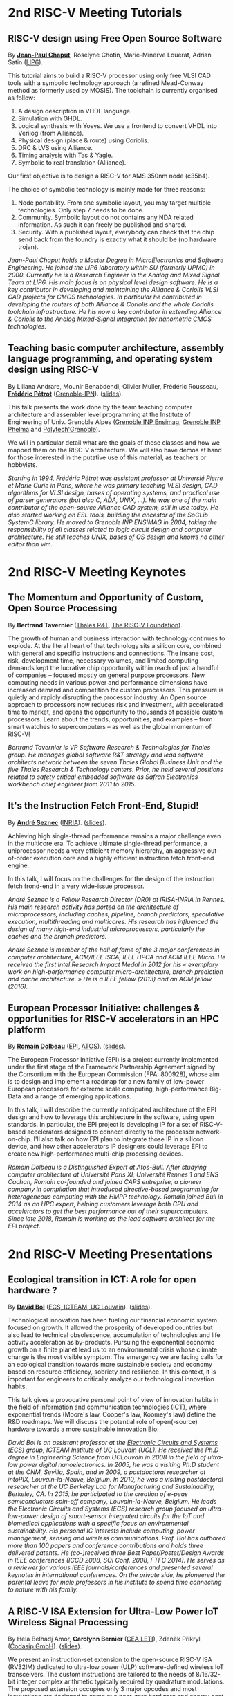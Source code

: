* 2nd RISC-V Meeting Tutorials
  :PROPERTIES:
  :CUSTOM_ID: tutorials
  :END:

** RISC-V design using Free Open Source Software
  :PROPERTIES:
  :CUSTOM_ID: T-CHAPUT
  :END:

By *[[https://www.lip6.fr/actualite/personnes-fiche.php?ident=P109][Jean-Paul Chaput]]*, Roselyne Chotin, Marie-Minerve Louerat, Adrian
Satin ([[https://www.lip6.fr][LIP6]]).

This tutorial aims to build a RISC-V processor using only free VLSI
CAD tools with a symbolic technology approach (a refined Mead-Conway
method as formerly used by MOSIS). The toolchain is currently
organised as follow:

1. A design description in VHDL language.
2. Simulation with GHDL.
3. Logical synthesis with Yosys.  We use a frontend to convert VHDL
   into Verilog (from Alliance).
4. Physical design (place & route) using Coriolis.
5. DRC & LVS using Alliance.
6. Timing analysis with Tas & Yagle.
7. Symbolic to real translation (Alliance).

Our first objective is to design a RISC-V for AMS 350nm node (c35b4).

The choice of symbolic technology is mainly made for three reasons:

1. Node portability.  From one symbolic layout, you may target
   multiple technologies. Only step 7 needs to be done.
2. Community. Symbolic layout do not contains any NDA related
   information.  As such it can freely be published and shared.
3. Security.  With a published layout, everybody can check that the
   chip send back from the foundry is exactly what it should be (no
   hardware trojan).

/Jean-Paul Chaput holds a Master Degree in MicroElectronics and Software Engineering.  He joined the LIP6 laboratory within SU (formerly UPMC) in 2000.  Currently he is a Research Engineer in the Analog and Mixed Signal Team at LIP6. His main focus is on physical level design software.  He is a key contributor in developing and maintaining the Alliance & Coriolis VLSI CAD projects for CMOS technologies.  In particular he contributed in developing the routers of both Alliance  & Coriolis and the whole Coriolis toolchain infrastructure.  He his now a key contributor in extending Alliance & Coriolis to the Analog Mixed-Signal integration for nanometric CMOS technologies./

** Teaching basic computer architecture, assembly language programming, and operating system design using RISC-V
   :PROPERTIES:
   :CUSTOM_ID: T-PETROT
   :END:

By Liliana Andrare, Mounir Benabdendi, Olivier Muller, Frédéric
Rousseau, *[[http://tima.imag.fr/sls/people/petrot/][Frédéric Pétrot]]* ([[http://www.grenoble-inp.fr][Grenoble-IPN]]).  ([[./media/slides/2nd-RISC-V-Meeting-2019-10-01-11h30-Fr%C3%A9d%C3%A9ric-P%C3%A9trot.pdf][slides]]).

This talk presents the work done by the team teaching computer
architecture and assembler level programming at the Institute of
Engineering of Univ. Grenoble Alpes ([[http://ensimag.grenoble-inp.fr][Grenoble INP Ensimag]], [[http://phelma.grenoble-inp.fr][Grenoble
INP Phelma]] and [[https://www.polytech-grenoble.fr][Polytech'Grenoble]]).

We will in particular detail what are the goals of these classes and how
we mapped them on the RISC-V architecture. We will also have demos at
hand for those interested in the putative use of this material, as
teachers or hobbyists.

/Starting in 1994, Frédéric Pétrot was assistant professor at Universié Pierre et Marie Curie in Paris, where he was primary teaching VLSI design, CAD algorithms for VLSI design, bases of operating systems, and practical use of parser generators (but also C, ADA, UNIX, ...). He was one of the main contributor of the open-source Alliance CAD system, still in use today. He also started working on ESL tools, building the ancestor of the SoCLib SystemC library. He moved to Grenoble INP ENSIMAG in 2004, taking the responsibility of all classes related to logic circuit design and computer architecture. He still teaches UNIX, bases of OS design and knows no other editor than vim./

* 2nd RISC-V Meeting Keynotes
  :PROPERTIES:
  :CUSTOM_ID: keynotes
  :END:

** The Momentum and Opportunity of Custom, Open Source Processing
   :PROPERTIES:
   :CUSTOM_ID: K-TAVERNIER
   :END:

By *Bertrand Tavernier* ([[https://www.thalesgroup.com/en/global/innovation/research-and-technology][Thales R&T]], [[https://riscv.org][The RISC-V Foundation]]).

The growth of human and business interaction with technology continues
to explode. At the literal heart of that technology sits a silicon
core, combined with general and specific instructions and
connections. The insane cost, risk, development time, necessary
volumes, and limited computing demands kept the lucrative chip
opportunity within reach of just a handful of companies -- focused
mostly on general purpose processors. New computing needs in various
power and performance dimensions have increased demand and competition
for custom processors. This pressure is quietly and rapidly disrupting
the processor industry. An Open source approach to processors now
reduces risk and investment, with accelerated time to market, and
opens the opportunity to thousands of possible custom
processors. Learn about the trends, opportunities, and examples --
from smart watches to supercomputers -- as well as the global momentum
of RISC-V!

/Bertrand Tavernier is VP Software Research & Technologies for Thales group. He manages global software R&T strategy and lead software architects network between the seven Thales Global Business Unit and the five Thales Research & Technology centers. Prior, he held several positions related to safety critical embedded software as Safran Electronics workbench chief engineer from 2011 to 2015./

** It's the Instruction Fetch Front-End, Stupid!
   :PROPERTIES:
   :CUSTOM_ID: K-SEZNEC
   :END:

By *[[https://team.inria.fr/pacap/members/andre-seznec][André Seznec]]*
([[https://www.inria.fr][INRIA]]). ([[./media/slides/2nd-RISC-V-Meeting-2019-10-02-09h00-Andr%C3%A9-Seznec.pdf][slides]]).

Achieving high single-thread performance remains a major challenge even
in the multicore era. To achieve ultimate single-thread performance, a
uniprocessor needs a very efficient memory hierarchy, an aggressive
out-of-order execution core and a highly efficient instruction fetch
front-end engine.

In this talk, I will focus on the challenges for the design of the
instruction fetch frond-end in a very wide-issue processor.

/André Seznec is a Fellow Research Director (DR0) at IRISA-INRIA in Rennes. His main research activity has ported on the architecture of microprocessors, including caches, pipeline, branch predictors, speculative execution, multithreading and multicores. His research has influenced the design of many high-end industrial microprocessors, particularly the caches and the branch predictors./

/André Seznec is member of the hall of fame of the 3 major conferences in computer architecture, ACM/IEEE ISCA, IEEE HPCA and ACM IEEE Micro.  He received the first Intel Research Impact Medal in 2012 for his « exemplary work on high-performance computer micro-architecture, branch prediction and cache architecture. » He is a IEEE fellow (2013) and an ACM fellow (2016)./

** European Processor Initiative: challenges & opportunities for RISC-V accelerators in an HPC platform
   :PROPERTIES:
   :CUSTOM_ID: K-DOLBEAU
   :END:

By *[[https://fr.linkedin.com/in/romaindolbeau][Romain Dolbeau]]*
([[https://www.european-processor-initiative.eu/][EPI]],
[[https://atos.net][ATOS]]). ([[./media/slides/2nd-RISC-V-Meeting-2019-10-02-13h30-Romain-Dolbeau.pdf][slides]]).

The European Processor Initiative (EPI) is a project currently
implemented under the first stage of the Framework Partnership
Agreement signed by the Consortium with the European Commission (FPA:
800928), whose aim is to design and implement a roadmap for a new
family of low-power European processors for extreme scale computing,
high-performance Big-Data and a range of emerging applications.

In this talk, I will describe the currently anticipated architecture
of the EPI design and how to leverage this architecture in the
software, using open standards. In particular, the EPI project is
developing IP for a set of RISC-V-based accelerators designed to
connect directly to the processor network-on-chip. I'll also talk on
how EPI plan to integrate those IP in a silicon device, and how other
accelerators IP designers could leverage EPI to create new
high-performance multi-chip processing devices.

/Romain Dolbeau is a Distinguished Expert at Atos-Bull. After studying computer architecture at Université Paris XI, Université Rennes 1 and ENS Cachan, Romain co-founded and joined CAPS entreprise, a pioneer company in compilation that introduced directive-based programming for heterogeneous computing with the HMPP technology. Romain joined Bull in 2014 as an HPC expert, helping customers leverage both CPU and accelerators to get the best performance out of their supercomputers. Since late 2018, Romain is working as the lead software architect for the EPI project./

* 2nd RISC-V Meeting Presentations
  :PROPERTIES:
  :CUSTOM_ID: presentations
  :END:

** Ecological transition in ICT: A role for open hardware ?
   :PROPERTIES:
   :CUSTOM_ID: P-BOL
   :END:

By *[[https://perso.uclouvain.be/david.bol][David Bol]]*
([[https://uclouvain.be/en/research-institutes/icteam/ecs.html][ECS,
ICTEAM, UC Louvain]]). ([[./media/slides/2nd-RISC-V-Meeting-2019-10-01-14h30-David-Bol.pdf][slides]]).

Technological innovation has been fueling our financial economic system
focused on growth. It allowed the prosperity of developed countries but
also lead to technical obsolescence, accumulation of technologies and
life activity acceleration as by-products. Pursuing the exponential
economic growth on a finite planet lead us to an environmental crisis
whose climate change is the most visible symptom. The emergency we are
facing calls for an ecological transition towards more sustainable
society and economy based on resource efficiency, sobriety and
resilience. In this context, it is important for engineers to critically
analyze our technological innovation habits.

This talk gives a provocative personal point of view of innovation
habits in the field of information and communication technologies (ICT),
where exponential trends (Moore's law, Cooper's law, Koomey's law)
define the R&D roadmaps. We will discuss the potential role of
open(-source) hardware towards a more sustainable innovation Bio:

/David Bol is an assistant professor at the [[https://uclouvain.be/en/research-institutes/icteam/ecs.html][Electronic Circuits and Systems (ECS)]] group, ICTEAM Institute of UC Louvain (UCL). He received the Ph.D degree in Engineering Science from UCLouvain in 2008 in the field of ultra-low power digital nanoelectronics. In 2005, he was a visiting Ph.D student at the CNM, Sevilla, Spain, and in 2009, a postdoctoral researcher at intoPIX, Louvain-la-Neuve, Belgium.  In 2010, he was a visiting postdoctoral researcher at the UC Berkeley Lab for Manufacturing and Sustainability, Berkeley, CA. In 2015, he participated to the creation of e-peas semiconductors spin-off company, Louvain-la-Neuve, Belgium. He leads the Electronic Circuits and Systems (ECS) research group focused on ultra-low-power design of smart-sensor integrated circuits for the IoT and biomedical applications with a specific focus on environmental sustainability. His personal IC interests include computing, power management, sensing and wireless communications. Prof. Bol has authored more than 100 papers and conference contributions and holds three delivered patents. He (co-)received three Best Paper/Poster/Design Awards in IEEE conferences (ICCD 2008, SOI Conf. 2008, FTFC 2014). He serves as a reviewer for various IEEE journals/conferences and presented several keynotes in international conferences. On the private side, he pioneered the parental leave for male professors in his institute to spend time connecting to nature with his family./

** A RISC-V ISA Extension for Ultra-Low Power IoT Wireless Signal Processing
   :PROPERTIES:
   :CUSTOM_ID: P-BERNIER
   :END:

By Hela Belhadj Amor, *Carolynn Bernier* ([[http://www.leti-cea.fr][CEA
LETI]]), Zdeněk Přikryl ([[http://www.codasip.com][Codasip GmbH]]). ([[./media/slides/2nd-RISC-V-Meeting-2019-10-01-14h45-Carolynn-Bernier.pdf][slides]]).

We present an instruction-set extension to the open-source RISC-V ISA
(RV32IM) dedicated to ultra-low power (ULP) software-defined wireless
IoT transceivers. The custom instructions are tailored to the needs of
8/16/32-bit integer complex arithmetic typically required by quadrature
modulations. The proposed extension occupies only 3 major opcodes and
most instructions are designed to come at a near-zero hardware and
energy cost. A functional model of the new architecture is used to
evaluate four IoT baseband processing test benches: FSK demodulation,
LoRa preamble detection, 32-bit FFT and CORDIC algorithm. Results show
an average energy efficiency improvement of more than 35% with up to 50%
obtained for the LoRa preamble detection algorithm.

/Carolynn Bernier is a wireless systems designer and architect specialized in IoT communications. She has been involved in RF and analog design activities at CEA, LETI since 2004, always with a focus on ultra-low power design methodologies. Her recent interests are in low complexity algorithms for machine learning applied to deeply embedded systems./

** Development of a RV64GC IP core for the GRLIB IP Library
   :PROPERTIES:
   :CUSTOM_ID: P-ABERG
   :END:

By *Martin Åberg* ([[https://www.gaisler.com/][Cobham Gaisler]]).

Cobham Gaisler is a world leader for space computing solutions where the
company provides radiation tolerant system-on-chip devices based around
the LEON processors. The building blocks for these devices are also
available as IP cores from the company in an IP library named GRLIB.
Cobham Gaisler is currently developing a RV64GC core that will be
provided as part of GRLIB. The presentation will cover why we see RISC-V
as a good fit for us after SPARC32 and what we see missing in the
ecosystem features

/Martin Åberg is a Software Engineer at Cobham Gaisler. His expertise covers embedded software development, operating systems, device drivers, fault-tolerance concepts, flight software, processor verification. He has a Master of Science degree in Computer Engineering, and  focuses on real-time systems and computer networks./


** R&D challenges for Safe and Secure RISC-V based computer
   :PROPERTIES:
   :CUSTOM_ID: P-COLLETTE
   :END:

By Arnaud Samama, Emmanuel Gureghian, Fabrice Lemonnier, Eric
Lenormand and *Thierry Collette* ([[https://www.thalesgroup.com/en/global/innovation/research-and-technology][Thales R&T]]).

Thales is involved in the open hardware initiative and joint the
RISC-V foundation last year. In order to deliver safe and secure
embedded computing solutions, the availability of Open Source RISC-V
cores & IPs is a key opportunity. In order to support and emphases
this initiative, an european industrial ecosystem must be gathered and
set up. Key R&D challenges must be therefore addressed. In this
presentation, we will present the research subjects which are
mandatory to address in order to accelerate.

/In January 2019, Thierry Collette became the director of the digital research group at Thales Research France. Previously, Thierry Collette was the head of a division in charge of technological development for embedded systems and integrated components at CEA Leti & List for eight years. He was the CTO of the European Processor Initiative (EPI) in 2018. Before that, he was the deputy director in charge of programs and strategy at CEA List. From 2004 to 2009, he managed the architectures and design unit at CEA. He obtained an electrical engineering degree in 1988 and a Ph.D in microelectronics at the University of Grenoble in 1992. He contributed to the creation of five CEA startups: ActiCM in 2000 (bought by CRAFORM), Kalray in 2008, Arcure in 2009, Kronosafe in 2011, and WinMs in 2012./

** RISC-V ISA: Secure-IC's Trojan Horse to Conquer Security
   :PROPERTIES:
   :CUSTOM_ID: P-GUILLEY
   :END:

By *Rafail Psiakis*, *Baptiste Pecatte* & [[https://perso.telecom-paristech.fr/guilley][Sylvain Guilley]]
([[http://www.secure-ic.com][Secure IC]]).

RISC-V is an emerging instruction-set architecture widely used inside
plenty of modern embedded SoCs. As the number of commercial vendors
adopting this architecture in their products increases, security becomes
a priority. In Secure-IC we use RISC-V implementations in many of our
products (e.g. PULPino in Securyzr HSM, PicoSoC in Cyber Escort Unit,
etc.). The advantage is that they are natively protected against a lot
of modern vulnerability exploits (e.g. Specter, Meltdow, ZombieLoad and
so on) due to the simplicity of their architecture. For the rest of the
vulnerability exploits, Secure-IC crypto-IPs have been implemented
around the cores to ensure the authenticity and the confidentiality of
the executed code. Due to the fact that RISC-V ISA is open-source, new
verification methods can be proposed and evaluated both at the
architectural and the micro-architectural level. Secure-IC with its
solution named Cyber Escort Unit, verifies the control flow of the code
executed on a PicoRV32 core of the PicoSoC system. The community also
uses the open-source RISC-V ISA in order to evaluate and test new
attacks. In Secure-IC, RISC-V allows us to penetrate into the
architecture itself and test new attacks (e.g. sidechannel attacks,
Trojan injection, etc.) making it our Trojan horse to conquer security.

/Rafail Psiakis is currently an R&D Engineer at Secure-IC SAS, Rennes, France working on SW/HW security solutions. He obtained a Ph.D degree in 2018 from University of Rennes. During his Ph.D, he was with Cairn team of the INRIA research center, Rennes, pursuing a Ph.D thesis entitled "Performance optimization mechanisms for fault-resilient VLIW processors". He received his B.S. & M.S. joint diploma in 2015 from the ECE Department of the University of Patras, Greece, pursuing a diploma thesis within the APEL laboratory. His research interests include computer architecture, embedded systems, fault tolerance, cyber-security and critical systems./

/Baptiste Pecatte is currently R&D intern at Secure-IC working on CPU hardware-enabled cyber-security solutions. He has been adapting and optimizing the Cyber Escort Unit (TM) technology for several RISC-V cores, allowing for real-time Code and Control Flow Integrity. He studied embedded systems at Telecom ParisTech. Baptiste is also alumnus from Ecole Polytechnique (X2015)./

** Alternative languages for safe and secure RISC-V programming
   :PROPERTIES:
   :CUSTOM_ID: P-CHOUTEAU
   :END:

By *[[https://twitter.com/deschips][Fabien Chouteau]]*
([[https://www.adacore.com][Ada Core]]). ([[./media/slides/2nd-RISC-V-Meeting-2019-10-01-16h15-Fabien-Chouteau.pdf][slides]]).

In this talk I want to open a window into the wonderful world of
"alternative" programming languages for RISC-V. What can you get by
looking beyond C/C++.

So I will start with a quick introduction to the Ada and SPARK
languages, the benefits, the hurdles. I will also present an overview of
the applications and domains where they shine, when failure is not an
option.

At the end of the talk, I will give my view of the RISC-V architecture
and community from the perspective of an alternative languages
developer. I will cover the good points, the risks, and provide some
ideas on how the RISC-V can keep the door open.

/Fabien joined AdaCore in 2010 after his master's degree in computer science at the EPITA (Paris). He is involved in real-time, embedded and hardware simulation technology. Maker/DIYer in his spare time, his projects include electronics, music and woodworking./

** Verification of SimNML instruction set description using co-simulation
  :PROPERTIES:
  :CUSTOM_ID: P-CASSE
  :END:

By *Hugues Cassé*, Emmanuel Caussé, Pascal Sainrat ([[https://www.irit.fr/-Equipe-TRACES-?lang=fr][IRIT - Université de Toulouse]]). ([[./media/slides/2nd-RISC-V-Meeting-2019-10-01-17h00-Hugues-Cass%C3%A9.pdf][slides]]).

The TRACES team at IRIT has developed a description of the RISC-V
instruction set in SimNML, which is an Architecture Description
Language (ADL). GLISS automatically convert this description into a
library supporting, among others, a runnable Instruction Set
Simulator.

This presentation exposes the validation of our RISC-V description by
parallely running and checking the generated simulator with a
different source of execution implementing the RISC-V (different
simulator or real microprocessor).  This work contributes to the
confidence we can have into static analysis tools working on program
binary representation.

In such tools, the instruction set support is a boring and error-prone
task whose validity is hard to assert. On the opposite, the SimNML
description provides a golden model that is easier to write and that
can be tested to detect errors. Once a sufficient level of confidence
is obtained about the description, it can be processed automatically
to derive properties useful for static analyses work.

/Hugues Cassé is professor-assistant in the University of Toulouse. He performs research on WCET focused on the static analysis of memories and caches and on the value analysis of binary code. He is the designer and the main developer of the academic WCET tool O TAWA . He has been involved in several ANR projects (MascotTe, MORE, W-SEPT), European projects (MERASA, parMERASA), and other projects (SOCKET – FUI, CAPACITES – DGE -- CAPACITES)./
** Fast and Accurate Vulnerability Analysis of a RISC-V Processor
   :PROPERTIES:
   :CUSTOM_ID: P-SENTIEYS
   :END:

By Joseph Paturel, Simon Rokicki, Davide Pala,
*[[http://people.rennes.inria.fr/Olivier.Sentieys/][Olivier Sentieys]]*
([[https://www.inria.fr][INRIA]]). ([[./media/slides/2nd-RISC-V-Meeting-2019-10-01-17h15-Olivier-Sentieys.pdf][slides]])

As the RISC-V ISA gains traction in the safety-critical embedded system
domain, the development of hardened cores becomes crucial. During this
presentation, we present a vulnerability analysis framework that allows
for a fast and accurate estimation of processor errors due to transient
faults. The proposed set of tools is based on the 32-bit RISC-V core
Comet supporting the M extension. The generated hardware's reaction to
particle hits is characterized at the gate-level using logic transient
pulse width based on physical transistor models. The Comet core being
designed at the C level with high-level synthesis tools, a fast, cycle-
and bit-accurate simulator can be derived from the core specifications.
The previously extracted error patterns are hence re-injected in the
core during the execution of applications and the system response is
evaluated. This enables the estimation of various vulnerability related
metrics and can swiftly drive the core-hardening design process. Results
show that the combinational logic needed to implement the M extension
plays a non-negligible role in the overall core vulnerability and that
multiple-bit upset patterns need to be considered.

/Olivier Sentieys is a Professor at the University of Rennes holding an INRIA Research Chair on Energy-Efficient Computing Systems. He is leading the [[https://team.inria.fr/cairn/][Cairn]] team common to Inria and IRISA Laboratory. He is also the head of the “Computer Architecture” department of IRISA. His research interests include system-level design, energy-efficiency, reconfigurable systems, hardware acceleration, approximate computing, fault tolerance, and energy harvesting sensor networks./

** Coarse-grained power modelling and estimation using the Hardware Performance Monitors (HPM) of the RISC-V Rocket core
   :PROPERTIES:
   :CUSTOM_ID: P-LEGUAY
   :END:

By [[mailto:caaliph.andriamisaina@cea.fr][Caaliph Andriamisaina]],
*[[file:pierre-guillaume.leguay@cea.fr][Pierre-Guillaume Le Guay]]*,
([[http://www-list.cea.fr][CEA LIST]]).

Power consumption monitoring of a processor is important for power
management to reduce power usage. Performance counters have been widely
used as proxies to estimate processor power online. This work focus on
the dynamic power modelling at register-transfer level (RTL) of the
RISC-V Rocket core, developed at the University of California, Berkeley.
By creating our power model at RTL level, we aim at providing a
coarse-grained estimation of power consumption, intended at the early
stage of development and for software developers.

The proposed power modelling methodology is based on the Hardware
Performance Monitors (HPM) defined in the RISC-V ISA and implemented in
the rocket-chip. These HPM monitor different events that take place
during instructions execution and reveal several amount of information
about power consumption. These events can be the number of cycles, the
number of instructions retired, caches misses, etc.

/Pierre-Guillaume Le Guay is a research engineer at CEA List, computing and design environment laboratory. He received the MSc degree in electrical engineering from Université Paris-Sud, Orsay, in 2017. His current research topics focus on the power consumption estimation and modelling applied to embedded systems and multicore architectures./

** Ara: design and implementation of a 1GHz+ 64-bit RISC-V Vector Processor in 22 nm FD-SOI
   :PROPERTIES:
   :CUSTOM_ID: P-CAVALCANTE
   :END:

*[[mailto:matheusd@iis.ee.ethz.ch][Matheus Cavalcante]]*,
[[mailto:fschuiki@iis.ee.ethz.ch][Fabian Schuiki]],
[[mailto:zarubaf@iis.ee.ethz.ch][Florian Zaruba]],
[[mailto:mschaffner@iis.ee.ethz.ch][Michael Schaffner]]
([[https://iis.ee.ethz.ch][ETH Zurich]]),
[[mailto:lbenini@iis.ee.ethz.ch][Luca Benini]]
([[https://iis.ee.ethz.ch][ETH Zurich]] &
[[http://www.dei.unibo.it][Universitá di Bologna]]). ([[./media/slides/2nd-RISC-V-Meeting-2019-10-02-10h00-Matheus-Cavalcante.pdf][slides]]).

In this presentation, we will discuss about our design and
implementation experience with Ara, a vector processor based on RISC-V's
Vector Extension. Ara is implemented in GlobalFoundries 22FDX FD-SOI
technology. Its latest instance runs at up to 1.2 GHz in nominal
conditions, achieving a peak performance of up to 34 DP-GFLOPS and an
energy efficiency of up to 67 DP-GFLOPS/W. We will discuss the
performance and scalability of Ara, including its limitations under
different work loads, and show that the vector processor achieves a high
utilization of its functional units, up to 97%, when running a 256x256
matrix multiplication on sixteen lanes. Ara will be released as part of
the PULP platform using the same permissive Solderpad license.

/Matheus Cavalcante received the M.Sc. degree in Integrated Electronic Systems from the Grenoble Institute of Technology (Phelma) in 2018 and is currently pursuing his Ph.D. degree with the Digital Circuits and Systems group of Luca Benini at ETH Zurich. His research interests encompass high-performance computing (namely vector processing) and interconnection networks./

** An Out-of-Order RISC-V Core Developed with HLS
   :PROPERTIES:
   :CUSTOM_ID: P-GOOSSENS
   :END:

By *[[https://perso.univ-perp.fr/bernard.goossens/][Bernard Goossens]]*
& David Parello ([[https://webdali.univ-perp.fr][UPVD]]). ([[./media/slides/2nd-RISC-V-Meeting-2019-10-02-10h15-Bernard-Goossens.pdf][slides]]).

I will introduce the out-of-order RISC-V core (4-stage pipeline: fetch +
decode + rename; issue; writeback; commit) that we developed. Everything
is written entirely in C under Vivado HLS. The code has been
successfully tested on a Pynq card (free development board provided to
teacher-researchers upon request to Xilinx, as part of the XUP
initiative). This RISC-V core should be understood as a basic kit on
which users are invited to add extensions. The RISC-V core does not
contain any traditional accelerator for filling the pipeline (eg branch
predictor, caches) or floating operators (only the set of 32-bit integer
instructions has been implemented). It can serve as a nutshell to add
units and measure their effects, for example in the context of
educational projects. This RISC-V core is the core brick of the LBP
processor, a 64-cores manycore parallelizing processor, under
development.

/Bernard Goossens is Professor Emeritus at the [[https://webdali.univ-perp.fr][University of Perpignan (UPVD)]]. He is a member of the [[http://www.lirmm.fr/recherche/equipes/dali][Dali]] team at [[http://www.lirmm.fr][LIRMM]]. His research is on the capture of very distant ILP./

** Open source GPUs: How can RISC-V play a role?
   :PROPERTIES:
   :CUSTOM_ID: P-TAHERINEJAD
   :END:

By *[[https://www.ict.tuwien.ac.at/staff/taherinejad][Nima
Taherinejad]]* ([[https://www.ict.tuwien.ac.at][TU Wien]]).

In this talk, first, I briefly review existing open source GPUs and
their status. Given its merit and the work we have done in group on the
award-winning Nyuzi GPGPU, I will pay a closer attention to that work.
Next, I will discuss some of the challenges they face as well as the
importance of investing more into research and development of such
architectures and potential direction of such research and development.
At the end, I position RISC-V with respect to the open source GPUs and
present some ideas on how RISC-V and its community can play a role in a
potentially joint future.

/Nima Taherinejad is a PhD graduate of the University of British Columbia (UBC), Vancouver, Canada. He is currently at the [[https://www.ict.tuwien.ac.at][TU Wien]] (formerly known also as Vienna University of Technology), Vienna, Austria, where he leads the system-on-chip (SoC) educational MSc module and works on self-awareness in resource-constrained cyber-physical systems, embedded systems, memristor-based circuit and systems, health-care, and robotics. In the field of computer architecture his activities revolve mainly around GPU architectures and resource management in multi-processor SoCs./

** Open-source processor IP in the SCRx family of the RISC-V compatible cores by Syntacore
   :PROPERTIES:
   :CUSTOM_ID: P-BEREZINA
   :END:

By *[[https://www.linkedin.com/in/kate-berezina][Ekaterina Berezina]]*,
Dmitry Gusev, Alexander Redkin ([[https://syntacore.com][Syntacore]]). ([[./media/slides/2nd-RISC-V-Meeting-2019-10-02-11h30-Ekaterina-Berezina.pdf][slides]]).

We describe family of the state-of-the-art RISC-V compatible processor
IP developed by Syntacore with a specific focus on the open-source part
of the product line.

As of 2019, SCRx family of RISC-V compatible cores includes eight
industry-grade cores with comprehensive features, targeted at different
applications: from compact microcontroller-class SCR1 core to the
high-performance 64bit Linux-capable multicore SCR7. The SCRx cores
deliver competitive performance at low power already in baseline
configurations. On the top, Syntacore provides one-stop
workload-specific customization service to enable customer designs
differentiation via significant performance and efficiency boost.
Industry-standard interfacing options support enables seamless
integration with existing designs.

We detail IP features, benchmarks, and collateral availability, with a
specific focus on the open-source SCR1 core. Initially introduced in
2017, SCR1 is one of the first fully open and free to use industry-grade
RISC-V compatible cores, which, since its introduction, found extensive
use both in the industry and in academia.
[[https://github.com/syntacore/scr1][=https://github.com/syntacore/scr1=]].

/Ekaterina Berezina is a Senior HW Engineer at Syntacore, where she contributes to the SCRx core family development and maintenance.  Ekaterina has more than 6 years of experience in CPU IP development including architecture and microarchitecture definition, RTL design, testing and verification, area/timing/power optimization for ASIC and FPGA. She received her Master's degree in Computer Science at Saint-Petersburg ITMO University and teaches Computer Architecture classes there./

** Open Source Processor IP for High Volume Production SoCs: CORE-V Family of RISC-V cores
   :PROPERTIES:
   :CUSTOM_ID: P-OCONNOR
   :END:

By *Rick O'Connor* ([[https://openhwgroup.org][OpenHW Group]]). ([[./media/slides/2nd-RISC-V-Meeting-2019-10-02-11h45-Rick-O'Connor.pdf][slides]]).

This talk will provide a brief overview of the RISC-V instruction set
architecture and describe the CORE-V family of open-source cores that
implement the RISC-V ISA. RISC-V (pronounced “risk-five”) is an open,
free ISA enabling a new era of processor innovation through open
standard collaboration. Born in academia and research, RISC-V ISA
delivers a new level of free, extensible software and hardware freedom
on architecture, paving the way for the next 50 years of computing
design and innovation.

CORE-V is a series of RISC-V based open-source processor cores with
associated processor subsystem IP, tools and software for electronic
system designers. The CORE-V family provides quality core IP in line
with industry best practices in both silicon and FPGA optimized
implementations. These cores can be used to facilitate rapid design
innovation and ensure effective manufacturability of production SoCs.

The session will describe barriers to adoption of open-source IP and
opportunities to overcome these barriers.

/Rick O'Connor is Founder and serves as President & CEO of the OpenHW Group a not-for-profit, global organization driven by its members and individual contributors where hardware and software designers collaborate on open source cores, related IP, tools and software projects. The OpenHW Group Core-V Family is a series of RISC-V based open-source cores with associated processor subsystem IP, tools and software for electronic system designers./

/Previously Rick was Executive Director of the RISC-V Foundation. RISC-V (pronounced “risk-five”) is a free and open ISA enabling a new era of processor innovation through open standard collaboration. Founded by Rick in 2015 with the support of over 40 Founding Members, the RISC-V Foundation currently comprises more than 235 members building an open, collaborative community of software and hardware innovators powering processor innovation. Born in academia and research, the RISC-V ISA delivers a new level of free, extensible software and hardware freedom on architecture, paving the way for the next 50 years of computing design and innovation./

/Throughout his career, Rick has continued to be at the leading-edge of technology and corporate strategy and has held executive positions in many industry standards bodies. Also, with many years of Executive level management experience in semiconductor and systems companies, Rick possesses a unique combination of business and technical skills and was responsible for the development of dozens of products accounting for over $750 million in revenue. With very strong interpersonal skills, Rick is a regular speaker at key industry forums and has built a very strong professional network of key executives at many of the largest global technology firms including: Altera (now part of Intel), AMD, ARM, Cadence, Dell, Ericsson, Facebook, Google, Huawei, HP, IBM, IDT, Intel, Microsoft, Nokia, NXP, RedHat, Synopsys, Texas Instruments, Western Digital, Xilinx and many more./

/Rick holds an Executive MBA degree from the University of Ottawa and is an honors graduate of the faculty of Electronics Engineering Technology at Algonquin College./

** Silicon at the speed of software
   :PROPERTIES:
   :CUSTOM_ID: P-LOISEL
   :END:

By *Yann Loisel* ([[https://sifive.com][SiFive]]). ([[./media/slides/2nd-RISC-V-Meeting-2019-10-02-12h00-Yann-Loisel.pdf][slides]]).

For 30+ years, chips kept getting faster and cheaper. In the race to
get to the next process node, there wasn't time or a need to
customize. But the world has changed—compute has hit a limit and the
cost of building chips keeps increasing exponentially.
The next wave of innovation is now happening at the hardware-software
interface, and companies need custom silicon solutions to stay
ahead. SiFive is leading the charge.

SiFive brings the power of open source and software automation to the
semiconductor industry, making it possible to develop new hardware
faster and more affordably than ever before. With our platform for
rapidly designing, testing and building RISC V-based core IP and
chips, we’re accelerating the pace of innovation for businesses large
and small.  You don’t need to be an expert in silicon design to
produce custom chips. SiFive’s platform makes it possible to design at
the system level and create chips that meet your exact specifications
without deep pockets or a high-volume guarantee.

The inventors of RISC V joined forces with silicon experts bringing a
new approach to semiconductors together with decades of industry
experience, hundreds of tapeouts and millions of chips shipped.

/After receiving his degree in Cryptography, Yann started work at the French DoD, finally reaching the position of Cryptanalysis Team Manager. He then successively joined SCM Microsystems GmbH, managing the security of smart card readers and DVB payTV decoders, then Innova Card, a fabless company providing secure microcontrollers, acting as Chief Security Officer and joined Maxim Integrated as Security Architect, managing all security-related topics including physical protection, cryptography, applications security, and certifications.  He’s now Security Architect at SiFive, in charge of defining the platform security at the system level for SiFive RISC-V chips./

** Nanvix: An Operating System for Lightweight Manycores
   :PROPERTIES:
   :CUSTOM_ID: P-PENNA
   :END:

By *[[http://www.sites.google.com/view/ppenna][Pedro Henrique Penna]]*
([[https://www.pucminas.br][PUC Minas]],
[[https://www.univ-grenoble-alpes.fr][UGA]]), Marcio Castro
([[http://ufsc.br][UFSC]], Brésil), François Broquedis
([[http://www.grenoble-inp.fr][INPG]]), Henrique Cota de Freitas
([[https://www.pucminas.br][PUC Minas]], Brésil), Jean-François Méhaut
([[https://www.univ-grenoble-alpes.fr][UGA]]). ([[./media/slides/2nd-RISC-V-Meeting-2019-10-02-14h30-Pedro-Penna.pdf][slides]]).

Lightweight manycores differ from other high core count architectures in
two major architectural points: they feature a distributed memory memory
architecture; and they have their cores grouped into clusters with small
amounts of local memory available. Nanvix is general purpose operating
system (OS) that we designed from scratch to address this next
generation of processors. Our OS features a distributed structure, in
which traditional OS functionalities are implemented as system servers;
and it aims at a novel distributed paging system to overcome
architectural challenges of lightweight manycores. So far, a great
effort was made to make Nanvix portable and performant across multiple
targets, including industrial processors, such as MPPA (Kalray), and
academic lightweight manycores, like those based in OpenRISC (OpTiMSoC)
and RISC-V (PULP). Nanvix delivers these features through a rich
hardware abstraction layer (HAL), which we shall cover in this talk.
Nanvix source tree:
[[https://github.com/nanvix][=https://github.com/nanvix=]]

/Pedro Henrique Penna is a PhD Candidate in Informatics at Université Grenoble Alpes ([[https://www.univ-grenoble-alpes.fr][UGA]], France) in a cotutelle regime with Pontifícia Universidade Católica de Minas Gerais ([[https://www.pucminas.br][PUC Minas]], Brazil). In his thesis, Pedro is focused on the design of operating systems for lightweight manycore processors, and he works in collaboration with Kalray and Technical University of Munich (TUM, Germany) in this subject. Pedro earned his Master Degree in Computer Science from Universidade Federal de Santa Catarina ([[http://ufsc.br][UFSC]], Brazil) in 2017, and he is the main designer of Nanvix./

** Enhancing scientific computation using a variable precision FPU with a  RISC-V processor
  :PROPERTIES:
  :CUSTOM_ID: P-DURAND
  :END:

By *Yves Durand* ([[http://www.leti-cea.fr][CEA LETI]]).

Scientific computation applications are almost exclusively based on
single or double precision floating point formats of the IEEE-754
standard. These formats, of respectively 32 or 64 bits, have a fixed
structure, which means that they are unlikely to exactly match the
needs of the application. At best, it will be overkill, meaning wasted
time, memory and power in computing useless bits. At worst, it will be
insufficient, meaning numerically wrong results with possible
catastrophic consequences in a world where embedded computing systems
interfere more and more with our lives.

We exploit the extensibility of RISC-V for adding support for variable
precision floating point operations, and for variable length floating
point formats in close memory. In this talk, we discuss the impact of
these extensions on the system architecture, at all levels of the
computing stack. We propose examples based on linear algebra kernels,
which demonstrate the improvements in numerical quality and confidence
in the numerical results.

/Yves Durand received his engineering degree in 1983 and a PhD in computer science in 1988. He worked with ST Microelectronics as a research engineer, then moved to Hewlett Packard in 1993 and led R&D projects related to networking interfaces and « smart communicating objects ». He then joined the Laboratoire d'Electronique et de Technologie de l'Information (CEA-LETI), Grenoble, in 2003. He has been coordinating the IST FP6 4More project. His current focus is numerical modelling of computing systems./

** Enhanced Tools for RISC-V Processor Development and Customization
   :PROPERTIES:
   :CUSTOM_ID: P-PRIKRYL
   :END:

By *Zdeněk Přikryl* & Chris Jones ([[http://www.codasip.com][Codasip
GmbH]]). ([[./media/slides/2nd-RISC-V-Meeting-2019-10-02-15h00-Zden%C4%9Bk-P%C5%99ikryl.pdf][slides]]).

The emergence of the RISC-V architecture has given rise to a demand
for widely differing microarchitectural implementations, ranging from
deeply embedded microcontrollers to DSPs and superscalar
processors. To meet the challenge of addressing so many different
operating points, it is necessary to abstract the (micro)architectural
details and automate the generation and verification of RISC-V
microprocessors. The Codasip approach to delivering RISC-V processor
IPs is to employ the silicon-proven methodology of the high-level
CodAL architecture description language and its suite of tools called
Studio to implement various RISC-V microarchitectures. Using Codasip
Studio (an Eclipse-based integrated processor development
environment), designers write a high-level description (in CodAL
architecture description language) of a processor and then
automatically synthesize the design’s RTL, testbench, virtual platform
models, and processor toolchain (C/C++ compiler, debugger, profiler,
etc.). Designers can start using the Codasip processor IPs immediately
or, as the Codasip processor IPs are described in CodAL, they can
extend the ISA in any way, adding a key differentiator or any other
secret sauce into their product.

/Dr Zdeněk Přikryl is the co-founder and chief technology officer of [[http://www.codasip.com][Codasip GmbH]]. He has over 10 years of experience in processor design from small MCUs to complex DSPs/VLIWs, along with embedded systems design, HLS, and simulation. Previously he was a Researcher at the Technical University of Brno and a software engineer at Red Hat./

** Extending the CompCert certified compiler with instruction scheduling and control-flow integrity
   :PROPERTIES:
   :CUSTOM_ID: P-BOULME
   :END:

By *[[http://www-verimag.imag.fr/~boulme][Sylvain Boulmé]]*
([[http://ensimag.grenoble-inp.fr][ENSIMAG]],
[[http://www-verimag.imag.fr][Verimag]],
[[https://www.univ-grenoble-alpes.fr][Université Grenoble-Alpes]]). ([[./media/slides/2nd-RISC-V-Meeting-2019-10-02-16h00-Sylvain-Boulm%C3%A9.pdf][slides]]).

The CompCert certified compiler -- developed by [[[http://compcert.inria.fr/][Xavier Leroy et al.
2006-2018]]] at Inria -- is the first optimizing C compiler with a
formal proof of correctness. In particular, it does not have the
middle-end bugs usually found in compilers [[[http://doi.acm.org/10.1145/1993498.1993532][Yang et al. 2011]]]. It is
now used in real-time safety-critical industry [[[http://hal.inria.fr/hal-00653367][Bedin França et
al. 2012]]; [[http://hal.inria.fr/hal-01643290][Kästner et al. 2018]]]. It produces assembly code for several
processors including RISC-V (32 bit and 64 bit).

This talk will present two backends of CompCert developed at the Verimag
Laboratory of Grenoble. The first one -- jointly developed with Cyril
Six (Kalray-Verimag) and David Monniaux (Verimag) -- targets the K1c
processor of Kalray. This backend features a (certified) postpass
scheduling which optimizes running-times of the produced program by
exploiting the instruction-level-parallelism of this VLIW processor.

Our second (more experimental) backend targets the intrinSec processor
designed by Olivier Savry et al at LETI. This secure cryptoprocessor
extends the RISC-V Instruction Set with instructions and registers for
protecting Control-Flow Integrity (CFI). With Paolo Torrini (Verimag),
we have modified the RISC-V backend of CompCert in order to include
these CFI protections. We are formally proving the functional
correctness of this backend.

/Sylvain Boulmé is Maître de conférences (associate professor) at ENSIMAG (Engineering school in Information Technology). His research applies the Coq proof assistant and the OCaml typechecker the verification of software in toolchains (in particular static analyzers and compilers)./

** Complete Formal Verification of RISC-V Cores for Trojan-Free Trusted ICs
   :PROPERTIES:
   :CUSTOM_ID: P-MARCHESE
   :END:

By *[[https://www.linkedin.com/in/sergiomarchese][Sergio Marchese]]* ([[https://www.onespin.com][OneSpin Solutions]]). ([[./media/slides/2nd-RISC-V-Meeting-2019-10-02-16h15-Sergio-Marchese.pdf][slides]]).

RISC-V processor IPs are increasingly being integrated into
system-on-chip designs for a variety of applications. However, there
is still a lack of dedicated functional verification solutions
supporting high-integrity, trusted integrated circuits. This
presentation examines an efficient, novel, formal-based RISC-V
processor verification methodology. The RISC-V ISA is formalized in a
set of Operational SystemVerilog assertions. Each assertion is
formally verified against the processor’s RTL model. Crucially, the
set of assertions is mathematically proven to be complete and free
from gaps, thus ensuring that all possible RTL behaviors have been
examined. This systematic verification process detects both hardware
Trojans and genuine functional errors present in the RTL code. The
solution is demonstrated on an open-source RISC-V implementation using
a commercially available formal tool, and is arguably a significant
improvement to previously published RISC-V ISA verification
approaches, advancing hardware assurance and trust of RISC-V designs.

/Sergio Marchese is technical marketing manager at OneSpin Solutions. He has 20 years of experience in electronic chip design, and deployment of advanced hardware development solutions across Europe, North America, and Asia. His expertise covers IC design, functional verification, safety standards, including ISO 26262 and DO-254, and detection of hardware Trojans and security vulnerabilities. He is passionate about enabling the next generation of high-integrity chips that underpin the Internet of Things, 5G, artificial intelligence, and autonomous vehicles./

** Formal Proof of RISC-V Cores
   :PROPERTIES:
   :CUSTOM_ID: P-SOULAT
   :END:

By Alexandre Alves, Jimmy Le Rhun, Delphine Longuet and *Romain
Soulat* ([[https://www.thalesgroup.com/en/global/innovation/research-and-technology][Thales R&T]]).

Formal verification of hardware designs is a classical application of
model checking in industry. RISC-V cores can be formally verified for
functional correctness and framework already exist to automatically
perform that kind of verification. When designs includes safety or
security mechanisms, special additional verification requirements can
be added to formally verify that those mechanisms performs correctly
against threats or feared events.

/Romain Soulat is working at Thales Research and Technology (TRT) on the application of formal methods. He obtained his PhD. from Ecole Normale Supérieure Paris-Saclay in 2014 on the subject of formal verification of timed automata and controllers. In 2014, he joined the Critical Embedded Systems Laboratory at TRT to work on the topic of formal verification. His current research focus on model checking at system or implementation levels, numerical accuracy analysis and formal verification of AI-based systems./
